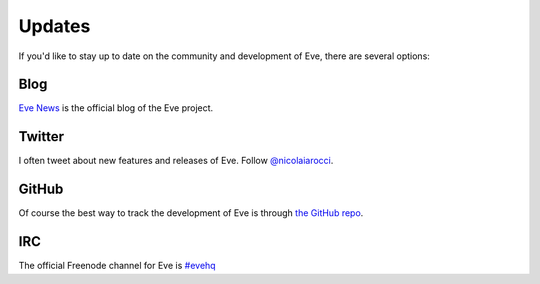 .. _updates:

Updates
=======
If you'd like to stay up to date on the community and development of Eve,
there are several options:

Blog
----
`Eve News <http://blog.python-eve.org>`_ is the official blog of the Eve project. 

Twitter
-------
I often tweet about new features and releases of Eve. Follow `@nicolaiarocci
<https://twitter.com/nicolaiarocci>`_.

GitHub
------
Of course the best way to track the development of Eve is through
`the GitHub repo <https://github.com/nicolaiarocci/eve>`_.

IRC
---
The official Freenode channel for Eve is `#evehq
<irc://irc.freenode.net/evehq>`_

